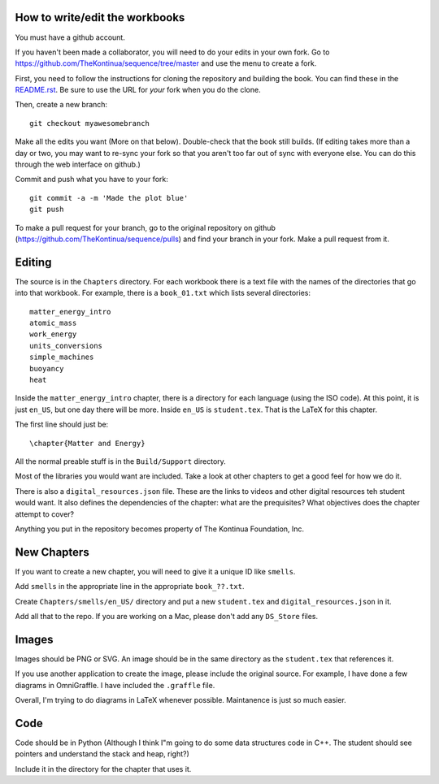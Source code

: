 ===============================
How to write/edit the workbooks
===============================

You must have a github account.

If you haven't been made a collaborator, you will need to do your
edits in your own fork.  Go to
https://github.com/TheKontinua/sequence/tree/master and use the menu
to create a fork.

First, you need to follow the instructions for cloning the repository
and building the book. You can find these in the 
`README.rst <https://github.com/TheKontinua/sequence/blob/master/README.rst>`_.
Be sure to use the URL for *your* fork when you do the clone. 

Then, create a new branch::

  git checkout myawesomebranch

Make all the edits you want (More on that below). Double-check that the book still
builds. (If editing takes more than a day or two, you may want to re-sync
your fork so that you aren't too far out of sync with everyone
else. You can do this through the web interface on github.)

Commit and push what you have to your fork::

  git commit -a -m 'Made the plot blue'
  git push

To make a pull request for your branch, go to the original repository
on github (https://github.com/TheKontinua/sequence/pulls) and find
your branch in your fork.  Make a pull request from it.

=======
Editing
=======

The source is in the ``Chapters`` directory.  For each workbook there is a
text file with the names of the directories that go into that
workbook. For example, there is a ``book_01.txt`` which lists several
directories::
 
  matter_energy_intro
  atomic_mass
  work_energy
  units_conversions
  simple_machines
  buoyancy
  heat

Inside the ``matter_energy_intro`` chapter, there is a directory for
each language (using the ISO code). At this point, it is just ``en_US``,
but one day there will be more.  Inside ``en_US`` is ``student.tex``.
That is the LaTeX for this chapter.

The first line should just be::

  \chapter{Matter and Energy}

All the normal preable stuff is in the ``Build/Support`` directory.

Most of the libraries you would want are included.  Take a look at
other chapters to get a good feel for how we do it.

There is also a ``digital_resources.json`` file. These are the links to
videos and other digital resources teh student would want.  It also
defines the dependencies of the chapter: what are the prequisites?
What objectives does the chapter attempt to cover?

Anything you put in the repository becomes property of The Kontinua Foundation, Inc.

============
New Chapters
============

If you want to create a new chapter, you will need to give it a unique ID like ``smells``.

Add ``smells`` in the appropriate line in the appropriate ``book_??.txt``.

Create ``Chapters/smells/en_US/`` directory and put a new ``student.tex`` and 
``digital_resources.json`` in it.

Add all that to the repo.  If you are working on a Mac, please don't add any ``DS_Store`` files.

======
Images
======

Images should be PNG or SVG.  An image should be in the same directory as 
the ``student.tex`` that references it.

If you use another application to create the image, please include the original source. 
For example, I have done a few diagrams in OmniGraffle. I have included the ``.graffle`` file.

Overall, I'm trying to do diagrams in LaTeX whenever possible.  Maintanence is 
just so much easier.

======
Code
======

Code should be in Python (Although I think I"m going to do some data structures
code in C++.  The student should see pointers and understand the stack and heap, right?)

Include it in the directory for the chapter that uses it.

